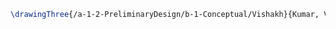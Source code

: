 #+BEGIN_SRC tex :tangle  yes :tangle Vishakh.tex
\drawingThree{/a-1-2-PreliminaryDesign/b-1-Conceptual/Vishakh}{Kumar, Vishakh: }


#+END_SRC
